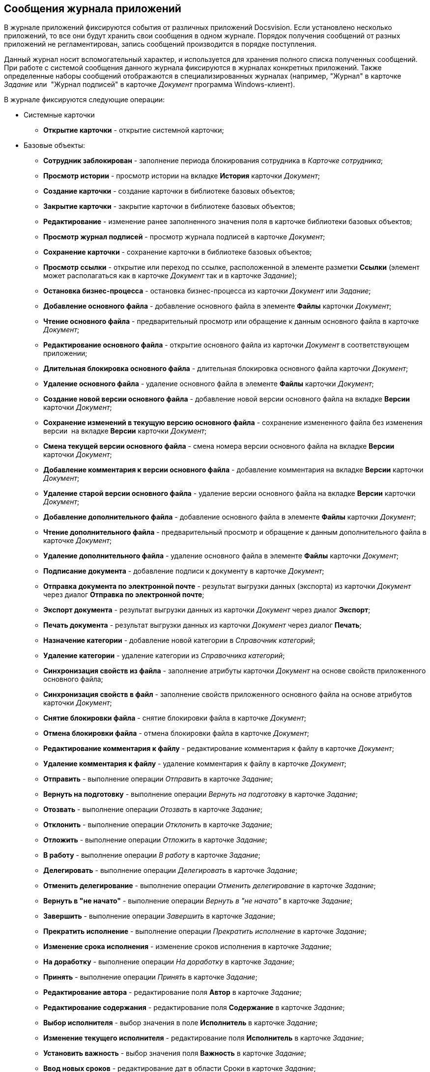 == Сообщения журнала приложений

В журнале приложений фиксируются события от различных приложений Docsvision. Если установлено несколько приложений, то все они будут хранить свои сообщения в одном журнале. Порядок получения сообщений от разных приложений не регламентирован, запись сообщений производится в порядке поступления.

Данный журнал носит вспомогательный характер, и используется для хранения полного списка полученных сообщений. При работе с системой сообщения данного журнала фиксируются в журналах конкретных приложений. Также определенные наборы сообщений отображаются в специализированных журналах (например, "Журнал" в карточке _Задание_ или  "Журнал подписей" в карточке _Документ_ программа Windows-клиент).

В журнале фиксируются следующие операции:

* Системные карточки
** *Открытие карточки* - открытие системной карточки;
* Базовые объекты:
** *Сотрудник заблокирован* - заполнение периода блокирования сотрудника в _Карточке сотрудника_;
** *Просмотр истории* - просмотр истории на вкладке *История* карточки _Документ_;
** *Создание карточки* - создание карточки в библиотеке базовых объектов;
** *Закрытие карточки* - закрытие карточки в библиотеке базовых объектов;
** *Редактирование* - изменение ранее заполненного значения поля в карточке библиотеки базовых объектов;
** *Просмотр журнал подписей* - просмотр журнала подписей в карточке _Документ_;
** *Сохранение карточки* - сохранение карточки в библиотеке базовых объектов;
** *Просмотр ссылки* - открытие или переход по ссылке, расположенной в элементе разметки *Ссылки* (элемент может располагаться как в карточке _Документ_ так и в карточке _Задание_);
** *Остановка бизнес-процесса* - остановка бизнес-процесса из карточки _Документ_ или _Задание_;
** *Добавление основного файла* - добавление основного файла в элементе *Файлы* карточки _Документ_;
** *Чтение основного файла* - предварительный просмотр или обращение к данным основного файла в карточке _Документ_;
** *Редактирование основного файла* - открытие основного файла из карточки _Документ_ в соответствующем приложении;
** *Длительная блокировка основного файла* - длительная блокировка основного файла карточки _Документ_;
** *Удаление основного файла* - удаление основного файла в элементе *Файлы* карточки _Документ_;
** *Создание новой версии основного файла* - добавление новой версии основного файла на вкладке *Версии* карточки _Документ_;
** *Сохранение изменений в текущую версию основного файла* - сохранение измененного файла без изменения версии  на вкладке *Версии* карточки _Документ_;
** *Смена текущей версии основного файла* - смена номера версии основного файла на вкладке *Версии* карточки _Документ_;
** *Добавление комментария к версии основного файла* - добавление комментария на вкладке *Версии* карточки _Документ_;
** *Удаление старой версии основного файла* - удаление версии основного файла на вкладке *Версии* карточки _Документ_;
** *Добавление дополнительного файла* - добавление основного файла в элементе *Файлы* карточки _Документ_;
** *Чтение дополнительного файла* - предварительный просмотр и обращение к данным дополнительного файла в карточке _Документ_;
** *Удаление дополнительного файла* - удаление основного файла в элементе *Файлы* карточки _Документ_;
** *Подписание документа* - добавление подписи к документу в карточке _Документ_;
** *Отправка документа по электронной почте* - результат выгрузки данных (экспорта) из карточки _Документ_  через диалог *Отправка по электронной почте*;
** *Экспорт документа* - результат выгрузки данных из карточки _Документ_ через диалог *Экспорт*;
** *Печать документа* - результат выгрузки данных из карточки _Документ_ через диалог *Печать*;
** *Назначение категории* - добавление новой категории в _Справочник категорий_;
** *Удаление категории* - удаление категории из _Справочника категорий_;
** *Синхронизация свойств из файла* - заполнение атрибуты карточки _Документ_ на основе свойств приложенного основного файла;
** *Синхронизация свойств в файл* - заполнение свойств приложенного основного файла на основе атрибутов карточки _Документ_;
** *Снятие блокировки файла* - снятие блокировки файла в карточке _Документ_;
** *Отмена блокировки файла* - отмена блокировки файла в карточке _Документ_;
** *Редактирование комментария к файлу* - редактирование комментария к файлу в карточке _Документ_;
** *Удаление комментария к файлу* - удаление комментария к файлу в карточке _Документ_;
** *Отправить* - выполнение операции _Отправить_ в карточке _Задание_;
** *Вернуть на подготовку* - выполнение операции _Вернуть на подготовку_ в карточке _Задание_;
** *Отозвать* - выполнение операции _Отозвать_ в карточке _Задание_;
** *Отклонить* - выполнение операции _Отклонить_ в карточке _Задание_;
** *Отложить* - выполнение операции _Отложить_ в карточке _Задание_;
** *В работу* - выполнение операции _В работу_ в карточке _Задание_;
** *Делегировать* - выполнение операции _Делегировать_ в карточке _Задание_;
** *Отменить делегирование* - выполнение операции _Отменить делегирование_ в карточке _Задание_;
** *Вернуть в "не начато"* - выполнение операции _Вернуть в "не начато"_ в карточке _Задание_;
** *Завершить* - выполнение операции _Завершить_ в карточке _Задание_;
** *Прекратить исполнение* - выполнение операции _Прекратить исполнение_ в карточке _Задание_;
** *Изменение срока исполнения* - изменение сроков исполнения в карточке _Задание_;
** *На доработку* - выполнение операции _На доработку_ в карточке _Задание_;
** *Принять* - выполнение операции _Принять_ в карточке _Задание_;
** *Редактирование автора* - редактирование поля *Автор* в карточке _Задание_;
** *Редактирование содержания* - редактирование поля *Содержание* в карточке _Задание_;
** *Выбор исполнителя* - выбор значения в поле *Исполнитель* в карточке _Задание_;
** *Изменение текущего исполнителя* - редактирование поля *Исполнитель* в карточке _Задание_;
** *Установить важность* - выбор значения поля *Важность* в карточке _Задание_;
** *Ввод новых сроков* - редактирование дат в области Сроки в карточке _Задание_;
** *Редактирование напоминаний* - редактирование полей *Напомнить за, Дата напоминания* в карточке _Задание_;
** *Редактирование параметров контроля* - редактирование полей *Поставить на контроль*, *Требуется приемка*, *Дата контроля*, *Контролер* в карточке _Задание_;
** *Редактирование фактических параметров исполнения* - редактирование полей *Поставить на контроль*, *Требуется приемка*, *Дата контроля*, *Контролер* в карточке _Задание_;
** *Добавление комментария* - добавление любого комментария;
** *Изменение/Удаление любого комментария* - удаление любого ранее добавленного комментария;
** *Изменение/Удаление только собственного комментария* - изменение и удаление любого собственного комментария;
** *Добавление основного документа* - добавление вложенной карточки _Документ_ в карточку _Задание_;
** *Удаление основного документа* - удаление вложенной карточки Документ из карточки _Задание_;
** *Добавление дополнения* - операция приложения _Управление документами_;
** *Удаление дополнения* - операция приложения _Управление документами_;
** *Добавление отчета* - добавление отчета при завершении задания карточки _Задание_;
** *Удаление отчета* - удаление отчета при завершении задания карточки _Задание_;
** *Создание подчиненного задания* - добавление связанного задания в карточку в элементе *Дерево исполнения* карточки _Задание_;
** *Копирование подчиненного задания* - копирование связанного задания в элементе *Дерево исполнения* карточки _Задание_;
** *Удаление подчиненного задания* - удаление связанного задания в элементе *Дерево исполнения* карточки _Задание_;
** *Просмотр комментария задания* - просмотр добавленного комментария из карточки _Задание_;
** *Просмотр всех комментариев задания* - просмотр всех комментариев в карточке _Задание_.

Чтобы настроить журнал приложений, выполните следующие действия:

. В области *Категории* выберите ветку *Настройки журнала* > *Приложение*.
+
При этом в средней части карточки справочника будет отображена область *Приложение*.

В центральной части окна расположено дерево операций, доступных для протоколирования в журнале приложений.

image::Log_applications.png[Настройки сообщений журнала приложений]
. Установите флаги напротив тех операций, которые должны фиксироваться в журнале. Название операции соответствуют действию, выполняемому серверной частью системы Docsvision.
+
По умолчанию в список операций включены блокирование работы сотрудника в системе и открытие карточки. Остальные протоколируемые операции создаются разработчиками приложения в Card Manager (описываются в схеме библиотеки). Допускается расширение стандартного перечня другими операциями, необходимыми пользователям системы.
. Перезапустите IIS и службу StorageServer.
